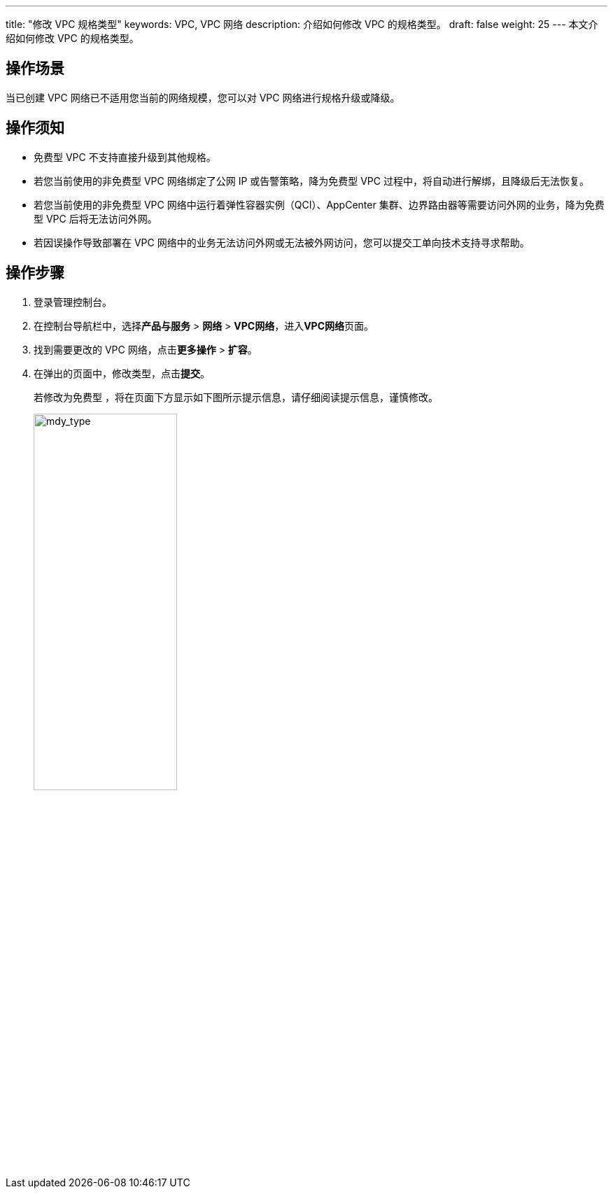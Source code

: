 ---
title: "修改 VPC 规格类型"
keywords: VPC, VPC 网络
description: 介绍如何修改 VPC 的规格类型。
draft: false
weight: 25
---
本文介绍如何修改 VPC 的规格类型。

== 操作场景

当已创建 VPC 网络已不适用您当前的网络规模，您可以对 VPC 网络进行规格升级或降级。

== 操作须知

* 免费型 VPC 不支持直接升级到其他规格。
* 若您当前使用的非免费型 VPC 网络绑定了公网 IP 或告警策略，降为免费型 VPC 过程中，将自动进行解绑，且降级后无法恢复。
* 若您当前使用的非免费型 VPC 网络中运行着弹性容器实例（QCI）、AppCenter 集群、边界路由器等需要访问外网的业务，降为免费型 VPC 后将无法访问外网。
* 若因误操作导致部署在 VPC 网络中的业务无法访问外网或无法被外网访问，您可以提交工单向技术支持寻求帮助。

== 操作步骤

. 登录管理控制台。
. 在控制台导航栏中，选择**产品与服务** > *网络* > *VPC网络*，进入**VPC网络**页面。
. 找到需要更改的 VPC 网络，点击**更多操作** > *扩容*。
. 在弹出的页面中，修改类型，点击**提交**。
+
若修改为免费型 ，将在页面下方显示如下图所示提示信息，请仔细阅读提示信息，谨慎修改。
+
image::/images/cloud_service/network/vpc/501025_mdy_type.png[mdy_type,50%]

